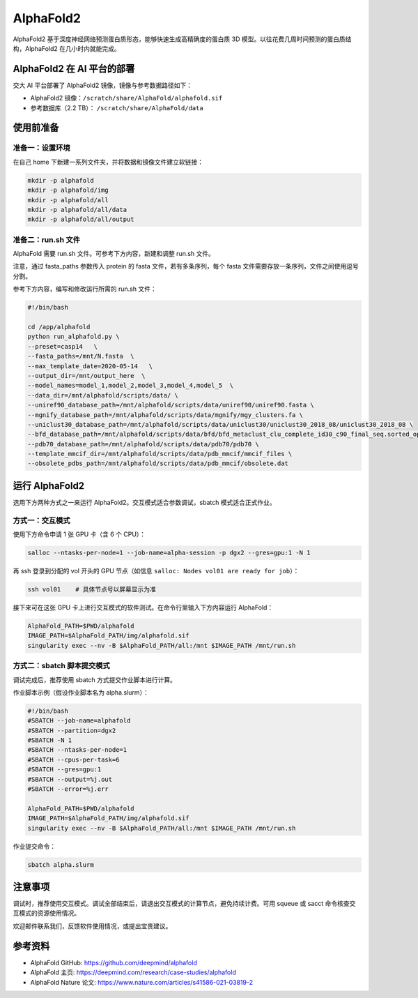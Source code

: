 AlphaFold2
=============

AlphaFold2 基于深度神经网络预测蛋白质形态，能够快速生成高精确度的蛋白质 3D 模型。以往花费几周时间预测的蛋白质结构，AlphaFold2 在几小时内就能完成。

AlphaFold2 在 AI 平台的部署
----------------------------------------

交大 AI 平台部署了 AlphaFold2 镜像，镜像与参考数据路径如下：

* AlphaFold2 镜像：``/scratch/share/AlphaFold/alphafold.sif``
* 参考数据库（2.2 TB）： ``/scratch/share/AlphaFold/data``


使用前准备
---------------------------

准备一：设置环境
~~~~~~~~~~~~~~~~~~~~~~~~~~~

在自己 home 下新建一系列文件夹，并将数据和镜像文件建立软链接：

.. code:: bash

    mkdir -p alphafold
    mkdir -p alphafold/img
    mkdir -p alphafold/all
    mkdir -p alphafold/all/data
    mkdir -p alphafold/all/output

准备二：run.sh 文件
~~~~~~~~~~~~~~~~~~~~~~~~~~~

AlphaFold 需要 run.sh 文件。可参考下方内容，新建和调整 run.sh 文件。

注意，通过 fasta_paths 参数传入 protein 的 fasta 文件，若有多条序列，每个 fasta 文件需要存放一条序列，文件之间使用逗号分割。

参考下方内容，编写和修改运行所需的 run.sh 文件：

.. code:: bash

    #!/bin/bash

    cd /app/alphafold
    python run_alphafold.py \
    --preset=casp14   \
    --fasta_paths=/mnt/N.fasta  \
    --max_template_date=2020-05-14   \
    --output_dir=/mnt/output_here  \
    --model_names=model_1,model_2,model_3,model_4,model_5  \
    --data_dir=/mnt/alphafold/scripts/data/ \
    --uniref90_database_path=/mnt/alphafold/scripts/data/uniref90/uniref90.fasta \
    --mgnify_database_path=/mnt/alphafold/scripts/data/mgnify/mgy_clusters.fa \
    --uniclust30_database_path=/mnt/alphafold/scripts/data/uniclust30/uniclust30_2018_08/uniclust30_2018_08 \
    --bfd_database_path=/mnt/alphafold/scripts/data/bfd/bfd_metaclust_clu_complete_id30_c90_final_seq.sorted_opt \
    --pdb70_database_path=/mnt/alphafold/scripts/data/pdb70/pdb70 \
    --template_mmcif_dir=/mnt/alphafold/scripts/data/pdb_mmcif/mmcif_files \
    --obsolete_pdbs_path=/mnt/alphafold/scripts/data/pdb_mmcif/obsolete.dat

运行 AlphaFold2
---------------------

选用下方两种方式之一来运行 AlphaFold2。交互模式适合参数调试，sbatch 模式适合正式作业。

方式一：交互模式
~~~~~~~~~~~~~~~~~~~~~~~~~~~~~~~~~~

使用下方命令申请 1 张 GPU 卡（含 6 个 CPU）：

.. code:: bash

    salloc --ntasks-per-node=1 --job-name=alpha-session -p dgx2 --gres=gpu:1 -N 1

再 ssh 登录到分配的 vol 开头的 GPU 节点（如信息 ``salloc: Nodes vol01 are ready for job``）：

.. code:: bash

    ssh vol01    # 具体节点号以屏幕显示为准

接下来可在这张 GPU 卡上进行交互模式的软件测试。在命令行里输入下方内容运行 AlphaFold：

.. code:: bash

    AlphaFold_PATH=$PWD/alphafold
    IMAGE_PATH=$AlphaFold_PATH/img/alphafold.sif
    singularity exec --nv -B $AlphaFold_PATH/all:/mnt $IMAGE_PATH /mnt/run.sh



方式二：sbatch 脚本提交模式
~~~~~~~~~~~~~~~~~~~~~~~~~~~~~~~~~~

调试完成后，推荐使用 sbatch 方式提交作业脚本进行计算。

作业脚本示例（假设作业脚本名为 alpha.slurm）：

.. code:: bash

    #!/bin/bash
    #SBATCH --job-name=alphafold
    #SBATCH --partition=dgx2
    #SBATCH -N 1
    #SBATCH --ntasks-per-node=1
    #SBATCH --cpus-per-task=6
    #SBATCH --gres=gpu:1
    #SBATCH --output=%j.out
    #SBATCH --error=%j.err
    
    AlphaFold_PATH=$PWD/alphafold
    IMAGE_PATH=$AlphaFold_PATH/img/alphafold.sif
    singularity exec --nv -B $AlphaFold_PATH/all:/mnt $IMAGE_PATH /mnt/run.sh


作业提交命令：

.. code:: bash

    sbatch alpha.slurm


注意事项
----------------------

调试时，推荐使用交互模式。调试全部结束后，请退出交互模式的计算节点，避免持续计费。可用 squeue 或 sacct 命令核查交互模式的资源使用情况。

欢迎邮件联系我们，反馈软件使用情况，或提出宝贵建议。

参考资料
----------------

- AlphaFold GitHub: https://github.com/deepmind/alphafold
- AlphaFold 主页: https://deepmind.com/research/case-studies/alphafold
- AlphaFold Nature 论文: https://www.nature.com/articles/s41586-021-03819-2




